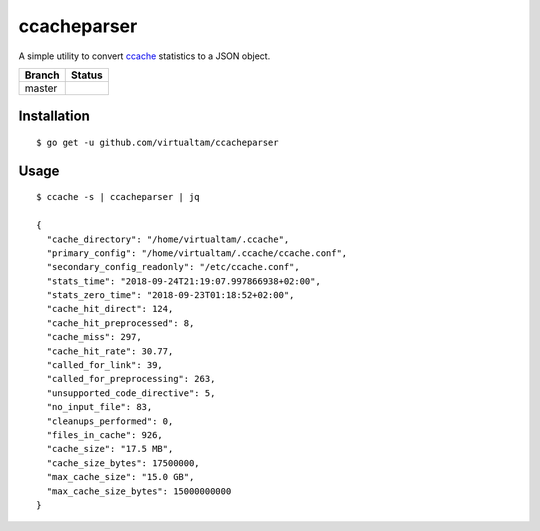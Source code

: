 ccacheparser
============

A simple utility to convert `ccache`_ statistics to a JSON object.

====== ======
Branch Status
====== ======
master .. image:: https://travis-ci.org/virtualtam/ccacheparser.svg?branch=master
          :target: https://travis-ci.org/virtualtam/ccacheparser
          :alt: Travis build status
====== ======

Installation
------------

::

   $ go get -u github.com/virtualtam/ccacheparser


Usage
-----

::

   $ ccache -s | ccacheparser | jq

   {
     "cache_directory": "/home/virtualtam/.ccache",
     "primary_config": "/home/virtualtam/.ccache/ccache.conf",
     "secondary_config_readonly": "/etc/ccache.conf",
     "stats_time": "2018-09-24T21:19:07.997866938+02:00",
     "stats_zero_time": "2018-09-23T01:18:52+02:00",
     "cache_hit_direct": 124,
     "cache_hit_preprocessed": 8,
     "cache_miss": 297,
     "cache_hit_rate": 30.77,
     "called_for_link": 39,
     "called_for_preprocessing": 263,
     "unsupported_code_directive": 5,
     "no_input_file": 83,
     "cleanups_performed": 0,
     "files_in_cache": 926,
     "cache_size": "17.5 MB",
     "cache_size_bytes": 17500000,
     "max_cache_size": "15.0 GB",
     "max_cache_size_bytes": 15000000000
   }


.. _ccache: https://github.com/ccache/ccache
